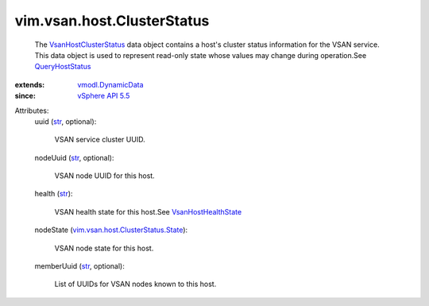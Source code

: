 .. _str: https://docs.python.org/2/library/stdtypes.html

.. _QueryHostStatus: ../../../vim/host/VsanSystem.rst#queryHostStatus

.. _vSphere API 5.5: ../../../vim/version.rst#vimversionversion9

.. _vmodl.DynamicData: ../../../vmodl/DynamicData.rst

.. _VsanHostHealthState: ../../../vim/vsan/host/HealthState.rst

.. _VsanHostClusterStatus: ../../../vim/vsan/host/ClusterStatus.rst

.. _vim.vsan.host.ClusterStatus.State: ../../../vim/vsan/host/ClusterStatus/State.rst


vim.vsan.host.ClusterStatus
===========================
  The `VsanHostClusterStatus`_ data object contains a host's cluster status information for the VSAN service. This data object is used to represent read-only state whose values may change during operation.See `QueryHostStatus`_ 
:extends: vmodl.DynamicData_
:since: `vSphere API 5.5`_

Attributes:
    uuid (`str`_, optional):

       VSAN service cluster UUID.
    nodeUuid (`str`_, optional):

       VSAN node UUID for this host.
    health (`str`_):

       VSAN health state for this host.See `VsanHostHealthState`_ 
    nodeState (`vim.vsan.host.ClusterStatus.State`_):

       VSAN node state for this host.
    memberUuid (`str`_, optional):

       List of UUIDs for VSAN nodes known to this host.
